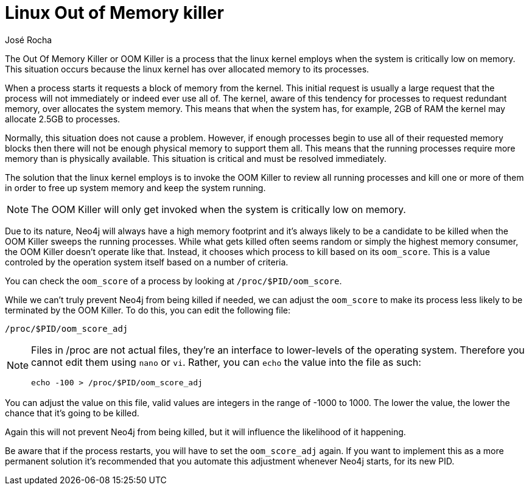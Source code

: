 = Linux Out of Memory killer
:slug: linux-out-of-memory-killer
:author: José Rocha
:neo4j-versions: 3.0, 3.1, 3.2, 3.3, 3.4, 3.5
:tags: performance, memory, java, out-of-memory
:public:
:category: performance
:environment: linux

The Out Of Memory Killer or OOM Killer is a process that the linux kernel employs when the system is critically low on memory. This 
situation occurs because the linux kernel has over allocated memory to its processes. 

When a process starts it requests a block of memory from the kernel. This initial request is usually a large request that the process 
will not immediately or indeed ever use all of. The kernel, aware of this tendency for processes to request redundant memory, over 
allocates the system memory. This means that when the system has, for example, 2GB of RAM the kernel may allocate 2.5GB to processes. 

Normally, this situation does not cause a problem. However, if enough processes begin to use all of their requested memory blocks 
then there will not be enough physical memory to support them all. This means that the running processes require more memory than 
is physically available. This situation is critical and must be resolved immediately.

The solution that the linux kernel employs is to invoke the OOM Killer to review all running processes and kill one or more of them 
in order to free up system memory and keep the system running.

[NOTE]
====
The OOM Killer will only get invoked when the system is critically low on memory.
====

Due to its nature, Neo4j will always have a high memory footprint and it's always likely to be a candidate to be killed when the OOM
Killer sweeps the running processes. While what gets killed often seems random or simply the highest memory consumer, the OOM Killer
doesn't operate like that. Instead, it chooses which process to kill based on its `oom_score`. This is a value controled by the 
operation system itself based on a number of criteria.

You can check the `oom_score` of a process by looking at `/proc/$PID/oom_score`.

While we can't truly prevent Neo4j from being killed if needed, we can adjust the `oom_score` to make its process less likely to be
terminated by the OOM Killer. To do this, you can edit the following file:

----
/proc/$PID/oom_score_adj
----

[NOTE]
====
Files in /proc are not actual files, they're an interface to lower-levels of the operating system. Therefore you cannot edit them using `nano` or `vi`. Rather, you can `echo` the value into the file as such:

----
echo -100 > /proc/$PID/oom_score_adj
----
====

You can adjust the value on this file, valid values are integers in the range of -1000 to 1000. The lower the value, the lower the 
chance that it's going to be killed.

Again this will not prevent Neo4j from being killed, but it will influence the likelihood of it happening.

Be aware that if the process restarts, you will have to set the `oom_score_adj` again. If you want to implement this as a more 
permanent solution it's recommended that you automate this adjustment whenever Neo4j starts, for its new PID.
